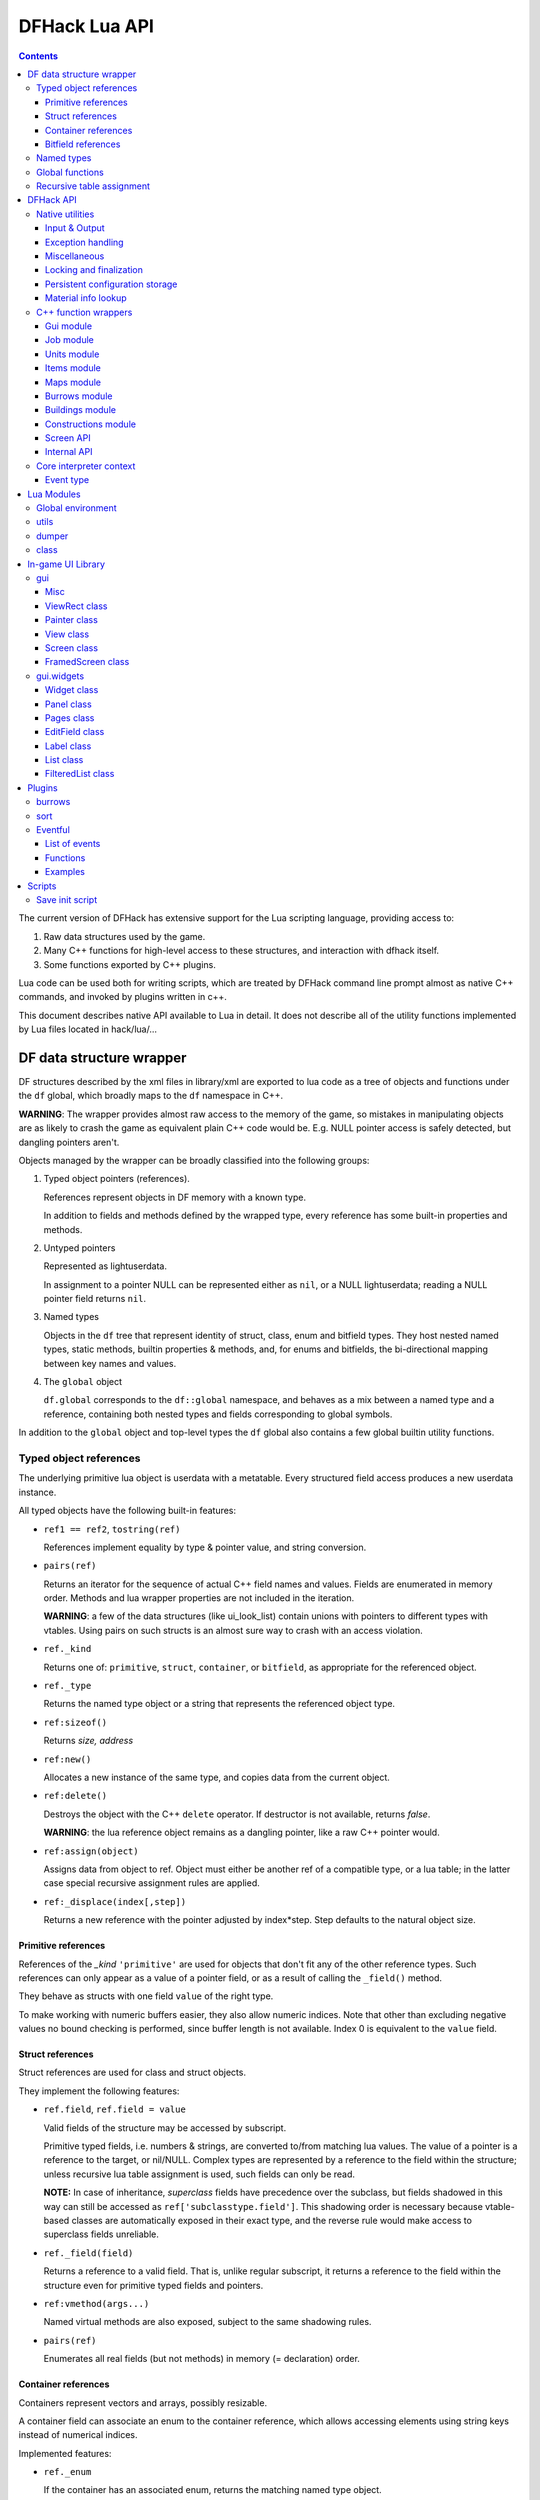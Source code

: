 ##############
DFHack Lua API
##############

.. contents::

The current version of DFHack has extensive support for
the Lua scripting language, providing access to:

1. Raw data structures used by the game.
2. Many C++ functions for high-level access to these
   structures, and interaction with dfhack itself.
3. Some functions exported by C++ plugins.

Lua code can be used both for writing scripts, which
are treated by DFHack command line prompt almost as
native C++ commands, and invoked by plugins written in c++.

This document describes native API available to Lua in detail.
It does not describe all of the utility functions
implemented by Lua files located in hack/lua/...


=========================
DF data structure wrapper
=========================

DF structures described by the xml files in library/xml are exported
to lua code as a tree of objects and functions under the ``df`` global,
which broadly maps to the ``df`` namespace in C++.

**WARNING**: The wrapper provides almost raw access to the memory
of the game, so mistakes in manipulating objects are as likely to
crash the game as equivalent plain C++ code would be. E.g. NULL
pointer access is safely detected, but dangling pointers aren't.

Objects managed by the wrapper can be broadly classified into the following groups:

1. Typed object pointers (references).

   References represent objects in DF memory with a known type.

   In addition to fields and methods defined by the wrapped type,
   every reference has some built-in properties and methods.

2. Untyped pointers

   Represented as lightuserdata.

   In assignment to a pointer NULL can be represented either as
   ``nil``, or a NULL lightuserdata; reading a NULL pointer field
   returns ``nil``.

3. Named types

   Objects in the ``df`` tree that represent identity of struct, class,
   enum and bitfield types. They host nested named types, static
   methods, builtin properties & methods, and, for enums and bitfields,
   the bi-directional mapping between key names and values.

4. The ``global`` object

   ``df.global`` corresponds to the ``df::global`` namespace, and
   behaves as a mix between a named type and a reference, containing
   both nested types and fields corresponding to global symbols.

In addition to the ``global`` object and top-level types the ``df``
global also contains a few global builtin utility functions.

Typed object references
=======================

The underlying primitive lua object is userdata with a metatable.
Every structured field access produces a new userdata instance.

All typed objects have the following built-in features:

* ``ref1 == ref2``, ``tostring(ref)``

  References implement equality by type & pointer value, and string conversion.

* ``pairs(ref)``

  Returns an iterator for the sequence of actual C++ field names
  and values. Fields are enumerated in memory order. Methods and
  lua wrapper properties are not included in the iteration.

  **WARNING**: a few of the data structures (like ui_look_list)
  contain unions with pointers to different types with vtables.
  Using pairs on such structs is an almost sure way to crash with
  an access violation.

* ``ref._kind``

  Returns one of: ``primitive``, ``struct``, ``container``,
  or ``bitfield``, as appropriate for the referenced object.

* ``ref._type``

  Returns the named type object or a string that represents
  the referenced object type.

* ``ref:sizeof()``

  Returns *size, address*

* ``ref:new()``

  Allocates a new instance of the same type, and copies data
  from the current object.

* ``ref:delete()``

  Destroys the object with the C++ ``delete`` operator.
  If destructor is not available, returns *false*.

  **WARNING**: the lua reference object remains as a dangling
  pointer, like a raw C++ pointer would.

* ``ref:assign(object)``

  Assigns data from object to ref. Object must either be another
  ref of a compatible type, or a lua table; in the latter case
  special recursive assignment rules are applied.

* ``ref:_displace(index[,step])``

  Returns a new reference with the pointer adjusted by index*step.
  Step defaults to the natural object size.

Primitive references
--------------------

References of the *_kind* ``'primitive'`` are used for objects
that don't fit any of the other reference types. Such
references can only appear as a value of a pointer field,
or as a result of calling the ``_field()`` method.

They behave as structs with one field ``value`` of the right type.

To make working with numeric buffers easier, they also allow
numeric indices. Note that other than excluding negative values
no bound checking is performed, since buffer length is not available.
Index 0 is equivalent to the ``value`` field.


Struct references
-----------------

Struct references are used for class and struct objects.

They implement the following features:

* ``ref.field``, ``ref.field = value``

  Valid fields of the structure may be accessed by subscript.

  Primitive typed fields, i.e. numbers & strings, are converted
  to/from matching lua values. The value of a pointer is a reference
  to the target, or nil/NULL. Complex types are represented by
  a reference to the field within the structure; unless recursive
  lua table assignment is used, such fields can only be read.

  **NOTE:** In case of inheritance, *superclass* fields have precedence
  over the subclass, but fields shadowed in this way can still
  be accessed as ``ref['subclasstype.field']``.
  This shadowing order is necessary because vtable-based classes
  are automatically exposed in their exact type, and the reverse
  rule would make access to superclass fields unreliable.

* ``ref._field(field)``

  Returns a reference to a valid field. That is, unlike regular
  subscript, it returns a reference to the field within the structure
  even for primitive typed fields and pointers.

* ``ref:vmethod(args...)``

  Named virtual methods are also exposed, subject to the same
  shadowing rules.

* ``pairs(ref)``

  Enumerates all real fields (but not methods) in memory
  (= declaration) order.

Container references
--------------------

Containers represent vectors and arrays, possibly resizable.

A container field can associate an enum to the container
reference, which allows accessing elements using string keys
instead of numerical indices.

Implemented features:

* ``ref._enum``

  If the container has an associated enum, returns the matching
  named type object.

* ``#ref``

  Returns the *length* of the container.

* ``ref[index]``

  Accesses the container element, using either a *0-based* numerical
  index, or, if an enum is associated, a valid enum key string.

  Accessing an invalid index is an error, but some container types
  may return a default value, or auto-resize instead for convenience.
  Currently this relaxed mode is implemented by df-flagarray aka BitArray.

* ``ref._field(index)``

  Like with structs, returns a pointer to the array element, if possible.
  Flag and bit arrays cannot return such pointer, so it fails with an error.

* ``pairs(ref)``, ``ipairs(ref)``

  If the container has no associated enum, both behave identically,
  iterating over numerical indices in order. Otherwise, ipairs still
  uses numbers, while pairs tries to substitute enum keys whenever
  possible.

* ``ref:resize(new_size)``

  Resizes the container if supported, or fails with an error.

* ``ref:insert(index,item)``

  Inserts a new item at the specified index. To add at the end,
  use ``#ref``, or just ``'#'`` as index.

* ``ref:erase(index)``

  Removes the element at the given valid index.

Bitfield references
-------------------

Bitfields behave like special fixed-size containers.
Consider them to be something in between structs and
fixed-size vectors.

The ``_enum`` property points to the bitfield type.
Numerical indices correspond to the shift value,
and if a subfield occupies multiple bits, the
``ipairs`` order would have a gap.

Since currently there is no API to allocate a bitfield
object fully in GC-managed lua heap, consider using the
lua table assignment feature outlined below in order to
pass bitfield values to dfhack API functions that need
them, e.g. ``matinfo:matches{metal=true}``.


Named types
===========

Named types are exposed in the ``df`` tree with names identical
to the C++ version, except for the ``::`` vs ``.`` difference.

All types and the global object have the following features:

* ``type._kind``

  Evaluates to one of ``struct-type``, ``class-type``, ``enum-type``,
  ``bitfield-type`` or ``global``.

* ``type._identity``

  Contains a lightuserdata pointing to the underlying
  DFHack::type_instance object.

Types excluding the global object also support:

* ``type:sizeof()``

  Returns the size of an object of the type.

* ``type:new()``

  Creates a new instance of an object of the type.

* ``type:is_instance(object)``

  Returns true if object is same or subclass type, or a reference
  to an object of same or subclass type. It is permissible to pass
  nil, NULL or non-wrapper value as object; in this case the
  method returns nil.

In addition to this, enum and bitfield types contain a
bi-directional mapping between key strings and values, and
also map ``_first_item`` and ``_last_item`` to the min and
max values.

Struct and class types with instance-vector attribute in the
xml have a ``type.find(key)`` function that wraps the find
method provided in C++.

Global functions
================

The ``df`` table itself contains the following functions and values:

* ``NULL``, ``df.NULL``

  Contains the NULL lightuserdata.

* ``df.isnull(obj)``

  Evaluates to true if obj is nil or NULL; false otherwise.

* ``df.isvalid(obj[,allow_null])``

  For supported objects returns one of ``type``, ``voidptr``, ``ref``.

  If *allow_null* is true, and obj is nil or NULL, returns ``null``.

  Otherwise returns *nil*.

* ``df.sizeof(obj)``

  For types and refs identical to ``obj:sizeof()``.
  For lightuserdata returns *nil, address*

* ``df.new(obj)``, ``df.delete(obj)``, ``df.assign(obj, obj2)``

  Equivalent to using the matching methods of obj.

* ``df._displace(obj,index[,step])``

  For refs equivalent to the method, but also works with
  lightuserdata (step is mandatory then).

* ``df.is_instance(type,obj)``

  Equivalent to the method, but also allows a reference as proxy for its type.

* ``df.new(ptype[,count])``

  Allocate a new instance, or an array of built-in types.
  The ``ptype`` argument is a string from the following list:
  ``string``, ``int8_t``, ``uint8_t``, ``int16_t``, ``uint16_t``,
  ``int32_t``, ``uint32_t``, ``int64_t``, ``uint64_t``, ``bool``,
  ``float``, ``double``. All of these except ``string`` can be
  used with the count argument to allocate an array.

* ``df.reinterpret_cast(type,ptr)``

  Converts ptr to a ref of specified type. The type may be anything
  acceptable to ``df.is_instance``. Ptr may be *nil*, a ref,
  a lightuserdata, or a number.

  Returns *nil* if NULL, or a ref.


Recursive table assignment
==========================

Recursive assignment is invoked when a lua table is assigned
to a C++ object or field, i.e. one of:

* ``ref:assign{...}``
* ``ref.field = {...}``

The general mode of operation is that all fields of the table
are assigned to the fields of the target structure, roughly
emulating the following code::

    function rec_assign(ref,table)
        for key,value in pairs(table) do
            ref[key] = value
        end
    end

Since assigning a table to a field using = invokes the same
process, it is recursive.

There are however some variations to this process depending
on the type of the field being assigned to:

1. If the table contains an ``assign`` field, it is
   applied first, using the ``ref:assign(value)`` method.
   It is never assigned as a usual field.

2. When a table is assigned to a non-NULL pointer field
   using the ``ref.field = {...}`` syntax, it is applied
   to the target of the pointer instead.

   If the pointer is NULL, the table is checked for a ``new`` field:

   a. If it is *nil* or *false*, assignment fails with an error.

   b. If it is *true*, the pointer is initialized with a newly
      allocated object of the declared target type of the pointer.

   c. Otherwise, ``table.new`` must be a named type, or an
      object of a type compatible with the pointer. The pointer
      is initialized with the result of calling ``table.new:new()``.

   After this auto-vivification process, assignment proceeds
   as if the pointer wasn't NULL.

   Obviously, the ``new`` field inside the table is always skipped
   during the actual per-field assignment processing.

3. If the target of the assignment is a container, a separate
   rule set is used:

   a. If the table contains neither ``assign`` nor ``resize``
      fields, it is interpreted as an ordinary *1-based* lua
      array. The container is resized to the #-size of the
      table, and elements are assigned in numeric order::

        ref:resize(#table);
        for i=1,#table do ref[i-1] = table[i] end

   b. Otherwise, ``resize`` must be *true*, *false*, or
      an explicit number. If it is not false, the container
      is resized. After that the usual struct-like 'pairs'
      assignment is performed.

      In case ``resize`` is *true*, the size is computed
      by scanning the table for the largest numeric key.

   This means that in order to reassign only one element of
   a container using this system, it is necessary to use::

      { resize=false, [idx]=value }

Since nil inside a table is indistinguishable from missing key,
it is necessary to use ``df.NULL`` as a null pointer value.

This system is intended as a way to define a nested object
tree using pure lua data structures, and then materialize it in
C++ memory in one go. Note that if pointer auto-vivification
is used, an error in the middle of the recursive walk would
not destroy any objects allocated in this way, so the user
should be prepared to catch the error and do the necessary
cleanup.

==========
DFHack API
==========

DFHack utility functions are placed in the ``dfhack`` global tree.

Native utilities
================

Input & Output
--------------

* ``dfhack.print(args...)``

  Output tab-separated args as standard lua print would do,
  but without a newline.

* ``print(args...)``, ``dfhack.println(args...)``

  A replacement of the standard library print function that
  works with DFHack output infrastructure.

* ``dfhack.printerr(args...)``

  Same as println; intended for errors. Uses red color and logs to stderr.log.

* ``dfhack.color([color])``

  Sets the current output color. If color is *nil* or *-1*, resets to default.
  Returns the previous color value.

* ``dfhack.is_interactive()``

  Checks if the thread can access the interactive console and returns *true* or *false*.

* ``dfhack.lineedit([prompt[,history_filename]])``

  If the thread owns the interactive console, shows a prompt
  and returns the entered string. Otherwise returns *nil, error*.

  Depending on the context, this function may actually yield the
  running coroutine and let the C++ code release the core suspend
  lock. Using an explicit ``dfhack.with_suspend`` will prevent
  this, forcing the function to block on input with lock held.

* ``dfhack.interpreter([prompt[,history_filename[,env]]])``

  Starts an interactive lua interpreter, using the specified prompt
  string, global environment and command-line history file.

  If the interactive console is not accessible, returns *nil, error*.


Exception handling
------------------

* ``dfhack.error(msg[,level[,verbose]])``

  Throws a dfhack exception object with location and stack trace.
  The verbose parameter controls whether the trace is printed by default.

* ``qerror(msg[,level])``

  Calls ``dfhack.error()`` with ``verbose`` being *false*. Intended to
  be used for user-caused errors in scripts, where stack traces are not
  desirable.

* ``dfhack.pcall(f[,args...])``

  Invokes f via xpcall, using an error function that attaches
  a stack trace to the error. The same function is used by SafeCall
  in C++, and dfhack.safecall.

* ``safecall(f[,args...])``, ``dfhack.safecall(f[,args...])``

  Just like pcall, but also prints the error using printerr before
  returning. Intended as a convenience function.

* ``dfhack.saferesume(coroutine[,args...])``

  Compares to coroutine.resume like dfhack.safecall vs pcall.

* ``dfhack.exception``

  Metatable of error objects used by dfhack. The objects have the
  following properties:

  ``err.where``
    The location prefix string, or *nil*.
  ``err.message``
    The base message string.
  ``err.stacktrace``
    The stack trace string, or *nil*.
  ``err.cause``
    A different exception object, or *nil*.
  ``err.thread``
    The coroutine that has thrown the exception.
  ``err.verbose``
    Boolean, or *nil*; specifies if where and stacktrace should be printed.
  ``tostring(err)``, or ``err:tostring([verbose])``
    Converts the exception to string.

* ``dfhack.exception.verbose``

  The default value of the ``verbose`` argument of ``err:tostring()``.


Miscellaneous
-------------

* ``dfhack.VERSION``

  DFHack version string constant.

* ``dfhack.curry(func,args...)``, or ``curry(func,args...)``

  Returns a closure that invokes the function with args combined
  both from the curry call and the closure call itself. I.e.
  ``curry(func,a,b)(c,d)`` equals ``func(a,b,c,d)``.


Locking and finalization
------------------------

* ``dfhack.with_suspend(f[,args...])``

  Calls ``f`` with arguments after grabbing the DF core suspend lock.
  Suspending is necessary for accessing a consistent state of DF memory.

  Returned values and errors are propagated through after releasing
  the lock. It is safe to nest suspends.

  Every thread is allowed only one suspend per DF frame, so it is best
  to group operations together in one big critical section. A plugin
  can choose to run all lua code inside a C++-side suspend lock.

* ``dfhack.call_with_finalizer(num_cleanup_args,always,cleanup_fn[,cleanup_args...],fn[,args...])``

  Invokes ``fn`` with ``args``, and after it returns or throws an
  error calls ``cleanup_fn`` with ``cleanup_args``. Any return values from
  ``fn`` are propagated, and errors are re-thrown.

  The ``num_cleanup_args`` integer specifies the number of ``cleanup_args``,
  and the ``always`` boolean specifies if cleanup should be called in any case,
  or only in case of an error.

* ``dfhack.with_finalize(cleanup_fn,fn[,args...])``

  Calls ``fn`` with arguments, then finalizes with ``cleanup_fn``.
  Implemented using ``call_with_finalizer(0,true,...)``.

* ``dfhack.with_onerror(cleanup_fn,fn[,args...])``

  Calls ``fn`` with arguments, then finalizes with ``cleanup_fn`` on any thrown error.
  Implemented using ``call_with_finalizer(0,false,...)``.

* ``dfhack.with_temp_object(obj,fn[,args...])``

  Calls ``fn(obj,args...)``, then finalizes with ``obj:delete()``.


Persistent configuration storage
--------------------------------

This api is intended for storing configuration options in the world itself.
It probably should be restricted to data that is world-dependent.

Entries are identified by a string ``key``, but it is also possible to manage
multiple entries with the same key; their identity is determined by ``entry_id``.
Every entry has a mutable string ``value``, and an array of 7 mutable ``ints``.

* ``dfhack.persistent.get(key)``, ``entry:get()``

  Retrieves a persistent config record with the given string key,
  or refreshes an already retrieved entry. If there are multiple
  entries with the same key, it is undefined which one is retrieved
  by the first version of the call.

  Returns entry, or *nil* if not found.

* ``dfhack.persistent.delete(key)``, ``entry:delete()``

  Removes an existing entry. Returns *true* if succeeded.

* ``dfhack.persistent.get_all(key[,match_prefix])``

  Retrieves all entries with the same key, or starting with key..'/'.
  Calling ``get_all('',true)`` will match all entries.

  If none found, returns nil; otherwise returns an array of entries.

* ``dfhack.persistent.save({key=str1, ...}[,new])``, ``entry:save([new])``

  Saves changes in an entry, or creates a new one. Passing true as
  new forces creation of a new entry even if one already exists;
  otherwise the existing one is simply updated.
  Returns *entry, did_create_new*

Since the data is hidden in data structures owned by the DF world,
and automatically stored in the save game, these save and retrieval
functions can just copy values in memory without doing any actual I/O.
However, currently every entry has a 180+-byte dead-weight overhead.

It is also possible to associate one bit per map tile with an entry,
using these two methods:

* ``entry:getTilemask(block[, create])``

  Retrieves the tile bitmask associated with this entry in the given map
  block. If ``create`` is *true*, an empty mask is created if none exists;
  otherwise the function returns *nil*, which must be assumed to be the same
  as an all-zero mask.

* ``entry:deleteTilemask(block)``

  Deletes the associated tile mask from the given map block.

Note that these masks are only saved in fortress mode, and also that deleting
the persistent entry will **NOT** delete the associated masks.


Material info lookup
--------------------

A material info record has fields:

* ``type``, ``index``, ``material``

  DF material code pair, and a reference to the material object.

* ``mode``

  One of ``'builtin'``, ``'inorganic'``, ``'plant'``, ``'creature'``.

* ``inorganic``, ``plant``, ``creature``

  If the material is of the matching type, contains a reference to the raw object.

* ``figure``

  For a specific creature material contains a ref to the historical figure.

Functions:

* ``dfhack.matinfo.decode(type,index)``

  Looks up material info for the given number pair; if not found, returs *nil*.

* ``....decode(matinfo)``, ``....decode(item)``, ``....decode(obj)``

  Uses ``matinfo.type``/``matinfo.index``, item getter vmethods,
  or ``obj.mat_type``/``obj.mat_index`` to get the code pair.

* ``dfhack.matinfo.find(token[,token...])``

  Looks up material by a token string, or a pre-split string token sequence.

* ``dfhack.matinfo.getToken(...)``, ``info:getToken()``

  Applies ``decode`` and constructs a string token.

* ``info:toString([temperature[,named]])``

  Returns the human-readable name at the given temperature.

* ``info:getCraftClass()``

  Returns the classification used for craft skills.

* ``info:matches(obj)``

  Checks if the material matches job_material_category or job_item.
  Accept dfhack_material_category auto-assign table.

C++ function wrappers
=====================

Thin wrappers around C++ functions, similar to the ones for virtual methods.
One notable difference is that these explicit wrappers allow argument count
adjustment according to the usual lua rules, so trailing false/nil arguments
can be omitted.

* ``dfhack.getOSType()``

  Returns the OS type string from ``symbols.xml``.

* ``dfhack.getDFVersion()``

  Returns the DF version string from ``symbols.xml``.

* ``dfhack.getDFPath()``

  Returns the DF directory path.

* ``dfhack.getHackPath()``

  Returns the dfhack directory path, i.e. ``".../df/hack/"``.

* ``dfhack.getSavePath()``

  Returns the path to the current save directory, or *nil* if no save loaded.

* ``dfhack.getTickCount()``

  Returns the tick count in ms, exactly as DF ui uses.

* ``dfhack.isWorldLoaded()``

  Checks if the world is loaded.

* ``dfhack.isMapLoaded()``

  Checks if the world and map are loaded.

* ``dfhack.TranslateName(name[,in_english,only_last_name])``

  Convert a language_name or only the last name part to string.

Gui module
----------

* ``dfhack.gui.getCurViewscreen([skip_dismissed])``

  Returns the topmost viewscreen. If ``skip_dismissed`` is *true*,
  ignores screens already marked to be removed.

* ``dfhack.gui.getFocusString(viewscreen)``

  Returns a string representation of the current focus position
  in the ui. The string has a "screen/foo/bar/baz..." format.

* ``dfhack.gui.getCurFocus([skip_dismissed])``

  Returns the focus string of the current viewscreen.

* ``dfhack.gui.getSelectedWorkshopJob([silent])``

  When a job is selected in *'q'* mode, returns the job, else
  prints error unless silent and returns *nil*.

* ``dfhack.gui.getSelectedJob([silent])``

  Returns the job selected in a workshop or unit/jobs screen.

* ``dfhack.gui.getSelectedUnit([silent])``

  Returns the unit selected via *'v'*, *'k'*, unit/jobs, or
  a full-screen item view of a cage or suchlike.

* ``dfhack.gui.getSelectedItem([silent])``

  Returns the item selected via *'v'* ->inventory, *'k'*, *'t'*, or
  a full-screen item view of a container. Note that in the
  last case, the highlighted *contained item* is returned, not
  the container itself.

* ``dfhack.gui.getSelectedBuilding([silent])``

  Returns the building selected via *'q'*, *'t'*, *'k'* or *'i'*.

* ``dfhack.gui.showAnnouncement(text,color[,is_bright])``

  Adds a regular announcement with given text, color, and brightness.
  The is_bright boolean actually seems to invert the brightness.

* ``dfhack.gui.showZoomAnnouncement(type,pos,text,color[,is_bright])``

  Like above, but also specifies a position you can zoom to from the announcement menu.

* ``dfhack.gui.showPopupAnnouncement(text,color[,is_bright])``

  Pops up a titan-style modal announcement window.

* ``dfhack.gui.showAutoAnnouncement(type,pos,text,color[,is_bright])``

  Uses the type to look up options from announcements.txt, and calls the
  above operations accordingly. If enabled, pauses and zooms to position.


Job module
----------

* ``dfhack.job.cloneJobStruct(job)``

  Creates a deep copy of the given job.

* ``dfhack.job.printJobDetails(job)``

  Prints info about the job.

* ``dfhack.job.printItemDetails(jobitem,idx)``

  Prints info about the job item.

* ``dfhack.job.getGeneralRef(job, type)``

  Searches for a general_ref with the given type.

* ``dfhack.job.getSpecificRef(job, type)``

  Searches for a specific_ref with the given type.

* ``dfhack.job.getHolder(job)``

  Returns the building holding the job.

* ``dfhack.job.getWorker(job)``

  Returns the unit performing the job.

* ``dfhack.job.checkBuildingsNow()``

  Instructs the game to check buildings for jobs next frame and assign workers.

* ``dfhack.job.checkDesignationsNow()``

  Instructs the game to check designations for jobs next frame and assign workers.

* ``dfhack.job.is_equal(job1,job2)``

  Compares important fields in the job and nested item structures.

* ``dfhack.job.is_item_equal(job_item1,job_item2)``

  Compares important fields in the job item structures.

* ``dfhack.job.listNewlyCreated(first_id)``

  Returns the current value of ``df.global.job_next_id``, and
  if there are any jobs with ``first_id <= id < job_next_id``,
  a lua list containing them.

* ``dfhack.job.isSuitableItem(job_item, item_type, item_subtype)``

  Does basic sanity checks to verify if the suggested item type matches
  the flags in the job item.

* ``dfhack.job.isSuitableMaterial(job_item, mat_type, mat_index)``

  Likewise, if replacing material.

Units module
------------

* ``dfhack.units.getPosition(unit)``

  Returns true *x,y,z* of the unit, or *nil* if invalid; may be not equal to unit.pos if caged.

* ``dfhack.units.getGeneralRef(unit, type)``

  Searches for a general_ref with the given type.

* ``dfhack.units.getSpecificRef(unit, type)``

  Searches for a specific_ref with the given type.

* ``dfhack.units.getContainer(unit)``

  Returns the container (cage) item or *nil*.

* ``dfhack.units.setNickname(unit,nick)``

  Sets the unit's nickname properly.

* ``dfhack.units.getVisibleName(unit)``

  Returns the language_name object visible in game, accounting for false identities.

* ``dfhack.units.getIdentity(unit)``

  Returns the false identity of the unit if it has one, or *nil*.

* ``dfhack.units.getNemesis(unit)``

  Returns the nemesis record of the unit if it has one, or *nil*.

* ``dfhack.units.isHidingCurse(unit)``

  Checks if the unit hides improved attributes from its curse.

* ``dfhack.units.getPhysicalAttrValue(unit, attr_type)``
* ``dfhack.units.getMentalAttrValue(unit, attr_type)``

  Computes the effective attribute value, including curse effect.

* ``dfhack.units.isCrazed(unit)``
* ``dfhack.units.isOpposedToLife(unit)``
* ``dfhack.units.hasExtravision(unit)``
* ``dfhack.units.isBloodsucker(unit)``

  Simple checks of caste attributes that can be modified by curses.

* ``dfhack.units.getMiscTrait(unit, type[, create])``

  Finds (or creates if requested) a misc trait object with the given id.

* ``dfhack.units.isDead(unit)``

  The unit is completely dead and passive, or a ghost.

* ``dfhack.units.isAlive(unit)``

  The unit isn't dead or undead.

* ``dfhack.units.isSane(unit)``

  The unit is capable of rational action, i.e. not dead, insane, zombie, or active werewolf.

* ``dfhack.units.isDwarf(unit)``

  The unit is of the correct race of the fortress.

* ``dfhack.units.isCitizen(unit)``

  The unit is an alive sane citizen of the fortress; wraps the
  same checks the game uses to decide game-over by extinction.

* ``dfhack.units.getAge(unit[,true_age])``

  Returns the age of the unit in years as a floating-point value.
  If ``true_age`` is true, ignores false identities.

* ``dfhack.units.getNominalSkill(unit, skill[, use_rust])``

  Retrieves the nominal skill level for the given unit. If ``use_rust``
  is *true*, subtracts the rust penalty.

* ``dfhack.units.getEffectiveSkill(unit, skill)``

  Computes the effective rating for the given skill, taking into account exhaustion, pain etc.

* ``dfhack.units.getExperience(unit, skill[, total])``

  Returns the experience value for the given skill. If ``total`` is true, adds experience implied by the current rating.

* ``dfhack.units.computeMovementSpeed(unit)``

  Computes number of frames * 100 it takes the unit to move in its current state of mind and body.

* ``dfhack.units.getNoblePositions(unit)``

  Returns a list of tables describing noble position assignments, or *nil*.
  Every table has fields ``entity``, ``assignment`` and ``position``.

* ``dfhack.units.getProfessionName(unit[,ignore_noble,plural])``

  Retrieves the profession name using custom profession, noble assignments
  or raws. The ``ignore_noble`` boolean disables the use of noble positions.

* ``dfhack.units.getCasteProfessionName(race,caste,prof_id[,plural])``

  Retrieves the profession name for the given race/caste using raws.

* ``dfhack.units.getProfessionColor(unit[,ignore_noble])``

  Retrieves the color associated with the profession, using noble assignments
  or raws. The ``ignore_noble`` boolean disables the use of noble positions.

* ``dfhack.units.getCasteProfessionColor(race,caste,prof_id)``

  Retrieves the profession color for the given race/caste using raws.


Items module
------------

* ``dfhack.items.getPosition(item)``

  Returns true *x,y,z* of the item, or *nil* if invalid; may be not equal to item.pos if in inventory.

* ``dfhack.items.getDescription(item, type[, decorate])``

  Returns the string description of the item, as produced by the getItemDescription
  method. If decorate is true, also adds markings for quality and improvements.

* ``dfhack.items.getGeneralRef(item, type)``

  Searches for a general_ref with the given type.

* ``dfhack.items.getSpecificRef(item, type)``

  Searches for a specific_ref with the given type.

* ``dfhack.items.getOwner(item)``

  Returns the owner unit or *nil*.

* ``dfhack.items.setOwner(item,unit)``

  Replaces the owner of the item. If unit is *nil*, removes ownership.
  Returns *false* in case of error.

* ``dfhack.items.getContainer(item)``

  Returns the container item or *nil*.

* ``dfhack.items.getContainedItems(item)``

  Returns a list of items contained in this one.

* ``dfhack.items.getHolderBuilding(item)``

  Returns the holder building or *nil*.

* ``dfhack.items.getHolderUnit(item)``

  Returns the holder unit or *nil*.

* ``dfhack.items.moveToGround(item,pos)``

  Move the item to the ground at position. Returns *false* if impossible.

* ``dfhack.items.moveToContainer(item,container)``

  Move the item to the container. Returns *false* if impossible.

* ``dfhack.items.moveToBuilding(item,building,use_mode)``

  Move the item to the building. Returns *false* if impossible.

* ``dfhack.items.moveToInventory(item,unit,use_mode,body_part)``

  Move the item to the unit inventory. Returns *false* if impossible.

* ``dfhack.items.remove(item[, no_uncat])``

  Removes the item, and marks it for garbage collection unless ``no_uncat`` is true.

* ``dfhack.items.makeProjectile(item)``

  Turns the item into a projectile, and returns the new object, or *nil* if impossible.

* ``dfhack.items.isCasteMaterial(item_type)``

  Returns *true* if this item type uses a creature/caste pair as its material.

* ``dfhack.items.getSubtypeCount(item_type)``

  Returns the number of raw-defined subtypes of the given item type, or *-1* if not applicable.

* ``dfhack.items.getSubtypeDef(item_type, subtype)``

  Returns the raw definition for the given item type and subtype, or *nil* if invalid.


Maps module
-----------

* ``dfhack.maps.getSize()``

  Returns map size in blocks: *x, y, z*

* ``dfhack.maps.getTileSize()``

  Returns map size in tiles: *x, y, z*

* ``dfhack.maps.getBlock(x,y,z)``

  Returns a map block object for given x,y,z in local block coordinates.

* ``dfhack.maps.isValidTilePos(coords)``, or ``isValidTilePos(x,y,z)``

  Checks if the given df::coord or x,y,z in local tile coordinates are valid.

* ``dfhack.maps.getTileBlock(coords)``, or ``getTileBlock(x,y,z)``

  Returns a map block object for given df::coord or x,y,z in local tile coordinates.

* ``dfhack.maps.ensureTileBlock(coords)``, or ``ensureTileBlock(x,y,z)``

  Like ``getTileBlock``, but if the block is not allocated, try creating it.

* ``dfhack.maps.getTileType(coords)``, or ``getTileType(x,y,z)``

  Returns the tile type at the given coordinates, or *nil* if invalid.

* ``dfhack.maps.getTileFlags(coords)``, or ``getTileFlags(x,y,z)``

  Returns designation and occupancy references for the given coordinates, or *nil, nil* if invalid.

* ``dfhack.maps.getRegionBiome(region_coord2d)``, or ``getRegionBiome(x,y)``

  Returns the biome info struct for the given global map region.

* ``dfhack.maps.enableBlockUpdates(block[,flow,temperature])``

  Enables updates for liquid flow or temperature, unless already active.

* ``dfhack.maps.spawnFlow(pos,type,mat_type,mat_index,dimension)``

  Spawns a new flow (i.e. steam/mist/dust/etc) at the given pos, and with
  the given parameters. Returns it, or *nil* if unsuccessful.

* ``dfhack.maps.getGlobalInitFeature(index)``

  Returns the global feature object with the given index.

* ``dfhack.maps.getLocalInitFeature(region_coord2d,index)``

  Returns the local feature object with the given region coords and index.

* ``dfhack.maps.getTileBiomeRgn(coords)``, or ``getTileBiomeRgn(x,y,z)``

  Returns *x, y* for use with ``getRegionBiome``.

* ``dfhack.maps.canWalkBetween(pos1, pos2)``

  Checks if a dwarf may be able to walk between the two tiles,
  using a pathfinding cache maintained by the game. Note that
  this cache is only updated when the game is unpaused, and thus
  can get out of date if doors are forbidden or unforbidden, or
  tools like liquids or tiletypes are used. It also cannot possibly
  take into account anything that depends on the actual units, like
  burrows, or the presence of invaders.

* ``dfhack.maps.hasTileAssignment(tilemask)``

  Checks if the tile_bitmask object is not *nil* and contains any set bits; returns *true* or *false*.

* ``dfhack.maps.getTileAssignment(tilemask,x,y)``

  Checks if the tile_bitmask object is not *nil* and has the relevant bit set; returns *true* or *false*.

* ``dfhack.maps.setTileAssignment(tilemask,x,y,enable)``

  Sets the relevant bit in the tile_bitmask object to the *enable* argument.

* ``dfhack.maps.resetTileAssignment(tilemask[,enable])``

  Sets all bits in the mask to the *enable* argument.


Burrows module
--------------

* ``dfhack.burrows.findByName(name)``

  Returns the burrow pointer or *nil*.

* ``dfhack.burrows.clearUnits(burrow)``

  Removes all units from the burrow.

* ``dfhack.burrows.isAssignedUnit(burrow,unit)``

  Checks if the unit is in the burrow.

* ``dfhack.burrows.setAssignedUnit(burrow,unit,enable)``

  Adds or removes the unit from the burrow.

* ``dfhack.burrows.clearTiles(burrow)``

  Removes all tiles from the burrow.

* ``dfhack.burrows.listBlocks(burrow)``

  Returns a table of map block pointers.

* ``dfhack.burrows.isAssignedTile(burrow,tile_coord)``

  Checks if the tile is in burrow.

* ``dfhack.burrows.setAssignedTile(burrow,tile_coord,enable)``

  Adds or removes the tile from the burrow. Returns *false* if invalid coords.

* ``dfhack.burrows.isAssignedBlockTile(burrow,block,x,y)``

  Checks if the tile within the block is in burrow.

* ``dfhack.burrows.setAssignedBlockTile(burrow,block,x,y,enable)``

  Adds or removes the tile from the burrow. Returns *false* if invalid coords.


Buildings module
----------------

* ``dfhack.buildings.getGeneralRef(building, type)``

  Searches for a general_ref with the given type.

* ``dfhack.buildings.getSpecificRef(building, type)``

  Searches for a specific_ref with the given type.

* ``dfhack.buildings.setOwner(item,unit)``

  Replaces the owner of the building. If unit is *nil*, removes ownership.
  Returns *false* in case of error.

* ``dfhack.buildings.getSize(building)``

  Returns *width, height, centerx, centery*.

* ``dfhack.buildings.findAtTile(pos)``, or ``findAtTile(x,y,z)``

  Scans the buildings for the one located at the given tile.
  Does not work on civzones. Warning: linear scan if the map
  tile indicates there are buildings at it.

* ``dfhack.buildings.findCivzonesAt(pos)``, or ``findCivzonesAt(x,y,z)``

  Scans civzones, and returns a lua sequence of those that touch
  the given tile, or *nil* if none.

* ``dfhack.buildings.getCorrectSize(width, height, type, subtype, custom, direction)``

  Computes correct dimensions for the specified building type and orientation,
  using width and height for flexible dimensions.
  Returns *is_flexible, width, height, center_x, center_y*.

* ``dfhack.buildings.checkFreeTiles(pos,size[,extents,change_extents,allow_occupied])``

  Checks if the rectangle defined by ``pos`` and ``size``, and possibly extents,
  can be used for placing a building. If ``change_extents`` is true, bad tiles
  are removed from extents. If ``allow_occupied``, the occupancy test is skipped.

* ``dfhack.buildings.countExtentTiles(extents,defval)``

  Returns the number of tiles included by extents, or defval.

* ``dfhack.buildings.containsTile(building, x, y[, room])``

  Checks if the building contains the specified tile, either directly, or as room.

* ``dfhack.buildings.hasSupport(pos,size)``

  Checks if a bridge constructed at specified position would have
  support from terrain, and thus won't collapse if retracted.

Low-level building creation functions;

* ``dfhack.buildings.allocInstance(pos, type, subtype, custom)``

  Creates a new building instance of given type, subtype and custom type,
  at specified position. Returns the object, or *nil* in case of an error.

* ``dfhack.buildings.setSize(building, width, height, direction)``

  Configures an object returned by ``allocInstance``, using specified
  parameters wherever appropriate. If the building has fixed size along
  any dimension, the corresponding input parameter will be ignored.
  Returns *false* if the building cannot be placed, or *true, width,
  height, rect_area, true_area*. Returned width and height are the
  final values used by the building; true_area is less than rect_area
  if any tiles were removed from designation.

* ``dfhack.buildings.constructAbstract(building)``

  Links a fully configured object created by ``allocInstance`` into the
  world. The object must be an abstract building, i.e. a stockpile or civzone.
  Returns *true*, or *false* if impossible.

* ``dfhack.buildings.constructWithItems(building, items)``

  Links a fully configured object created by ``allocInstance`` into the
  world for construction, using a list of specific items as material.
  Returns *true*, or *false* if impossible.

* ``dfhack.buildings.constructWithFilters(building, job_items)``

  Links a fully configured object created by ``allocInstance`` into the
  world for construction, using a list of job_item filters as inputs.
  Returns *true*, or *false* if impossible. Filter objects are claimed
  and possibly destroyed in any case.
  Use a negative ``quantity`` field value to auto-compute the amount
  from the size of the building.

* ``dfhack.buildings.deconstruct(building)``

  Destroys the building, or queues a deconstruction job.
  Returns *true* if the building was destroyed and deallocated immediately.

More high-level functions are implemented in lua and can be loaded by
``require('dfhack.buildings')``. See ``hack/lua/dfhack/buildings.lua``.

Among them are:

* ``dfhack.buildings.getFiltersByType(argtable,type,subtype,custom)``

  Returns a sequence of lua structures, describing input item filters
  suitable for the specified building type, or *nil* if unknown or invalid.
  The returned sequence is suitable for use as the ``job_items`` argument
  of ``constructWithFilters``.
  Uses tables defined in ``buildings.lua``.

  Argtable members ``material`` (the default name), ``bucket``, ``barrel``,
  ``chain``, ``mechanism``, ``screw``, ``pipe``, ``anvil``, ``weapon`` are used to
  augment the basic attributes with more detailed information if the
  building has input items with the matching name (see the tables for naming details).
  Note that it is impossible to *override* any properties this way, only supply those that
  are not mentioned otherwise; one exception is that flags2.non_economic
  is automatically cleared if an explicit material is specified.

* ``dfhack.buildings.constructBuilding{...}``

  Creates a building in one call, using options contained
  in the argument table. Returns the building, or *nil, error*.

  **NOTE:** Despite the name, unless the building is abstract,
  the function creates it in an 'unconstructed' stage, with
  a queued in-game job that will actually construct it. I.e.
  the function replicates programmatically what can be done
  through the construct building menu in the game ui, except
  that it does less environment constraint checking.

  The following options can be used:

  - ``pos = coordinates``, or ``x = ..., y = ..., z = ...``

    Mandatory. Specifies the left upper corner of the building.

  - ``type = df.building_type.FOO, subtype = ..., custom = ...``

    Mandatory. Specifies the type of the building. Obviously, subtype
    and custom are only expected if the type requires them.

  - ``fields = { ... }``

    Initializes fields of the building object after creation with ``df.assign``.

  - ``width = ..., height = ..., direction = ...``

    Sets size and orientation of the building. If it is
    fixed-size, specified dimensions are ignored.

  - ``full_rectangle = true``

    For buildings like stockpiles or farm plots that can normally
    accomodate individual tile exclusion, forces an error if any
    tiles within the specified width*height are obstructed.

  - ``items = { item, item ... }``, or ``filters = { {...}, {...}... }``

    Specifies explicit items or item filters to use in construction.
    It is the job of the user to ensure they are correct for the building type.

  - ``abstract = true``

    Specifies that the building is abstract and does not require construction.
    Required for stockpiles and civzones; an error otherwise.

  - ``material = {...}, mechanism = {...}, ...``

    If none of ``items``, ``filter``, or ``abstract`` is used,
    the function uses ``getFiltersByType`` to compute the input
    item filters, and passes the argument table through. If no filters
    can be determined this way, ``constructBuilding`` throws an error.


Constructions module
--------------------

* ``dfhack.constructions.designateNew(pos,type,item_type,mat_index)``

  Designates a new construction at given position. If there already is
  a planned but not completed construction there, changes its type.
  Returns *true*, or *false* if obstructed.
  Note that designated constructions are technically buildings.

* ``dfhack.constructions.designateRemove(pos)``, or ``designateRemove(x,y,z)``

  If there is a construction or a planned construction at the specified
  coordinates, designates it for removal, or instantly cancels the planned one.
  Returns *true, was_only_planned* if removed; or *false* if none found.


Screen API
----------

The screen module implements support for drawing to the tiled screen of the game.
Note that drawing only has any effect when done from callbacks, so it can only
be feasibly used in the core context.

Basic painting functions:

* ``dfhack.screen.getWindowSize()``

  Returns *width, height* of the screen.

* ``dfhack.screen.getMousePos()``

  Returns *x,y* of the tile the mouse is over.

* ``dfhack.screen.inGraphicsMode()``

  Checks if [GRAPHICS:YES] was specified in init.

* ``dfhack.screen.paintTile(pen,x,y[,char,tile])``

  Paints a tile using given parameters. See below for a description of pen.

  Returns *false* if coordinates out of bounds, or other error.

* ``dfhack.screen.readTile(x,y)``

  Retrieves the contents of the specified tile from the screen buffers.
  Returns a pen object, or *nil* if invalid or TrueType.

* ``dfhack.screen.paintString(pen,x,y,text)``

  Paints the string starting at *x,y*. Uses the string characters
  in sequence to override the ``ch`` field of pen.

  Returns *true* if painting at least one character succeeded.

* ``dfhack.screen.fillRect(pen,x1,y1,x2,y2)``

  Fills the rectangle specified by the coordinates with the given pen.
  Returns *true* if painting at least one character succeeded.

* ``dfhack.screen.findGraphicsTile(pagename,x,y)``

  Finds a tile from a graphics set (i.e. the raws used for creatures),
  if in graphics mode and loaded.

  Returns: *tile, tile_grayscale*, or *nil* if not found.
  The values can then be used for the *tile* field of *pen* structures.

* ``dfhack.screen.clear()``

  Fills the screen with blank background.

* ``dfhack.screen.invalidate()``

  Requests repaint of the screen by setting a flag. Unlike other
  functions in this section, this may be used at any time.

* ``dfhack.screen.getKeyDisplay(key)``

  Returns the string that should be used to represent the given
  logical keybinding on the screen in texts like "press Key to ...".

The "pen" argument used by functions above may be represented by
a table with the following possible fields:

  ``ch``
    Provides the ordinary tile character, as either a 1-character string or a number.
    Can be overridden with the ``char`` function parameter.
  ``fg``
    Foreground color for the ordinary tile. Defaults to COLOR_GREY (7).
  ``bg``
    Background color for the ordinary tile. Defaults to COLOR_BLACK (0).
  ``bold``
    Bright/bold text flag. If *nil*, computed based on (fg & 8); fg is masked to 3 bits.
    Otherwise should be *true/false*.
  ``tile``
    Graphical tile id. Ignored unless [GRAPHICS:YES] was in init.txt.
  ``tile_color = true``
    Specifies that the tile should be shaded with *fg/bg*.
  ``tile_fg, tile_bg``
    If specified, overrides *tile_color* and supplies shading colors directly.

Alternatively, it may be a pre-parsed native object with the following API:

* ``dfhack.pen.make(base[,pen_or_fg,bg,bold])``

  Creates a new pre-parsed pen by combining its arguments according to the
  following rules:

  1. The ``base`` argument may be a pen object, a pen table as specified above,
     or a single color value. In the single value case, it is split into
     ``fg`` and ``bold`` properties, and others are initialized to 0.
     This argument will be converted to a pre-parsed object and returned
     if there are no other arguments.

  2. If the ``pen_or_fg`` argument is specified as a table or object, it
     completely replaces the base, and is returned instead of it.

  3. Otherwise, the non-nil subset of the optional arguments is used
     to update the ``fg``, ``bg`` and ``bold`` properties of the base.
     If the ``bold`` flag is *nil*, but *pen_or_fg* is a number, ``bold``
     is deduced from it like in the simple base case.

  This function always returns a new pre-parsed pen, or *nil*.

* ``dfhack.pen.parse(base[,pen_or_fg,bg,bold])``

  Exactly like the above function, but returns ``base`` or ``pen_or_fg``
  directly if they are already a pre-parsed native object.

* ``pen.property``, ``pen.property = value``, ``pairs(pen)``

  Pre-parsed pens support reading and setting their properties,
  but don't behave exactly like a simple table would; for instance,
  assigning to ``pen.tile_color`` also resets ``pen.tile_fg`` and
  ``pen.tile_bg`` to *nil*.

In order to actually be able to paint to the screen, it is necessary
to create and register a viewscreen (basically a modal dialog) with
the game.

**NOTE**: As a matter of policy, in order to avoid user confusion, all
interface screens added by dfhack should bear the "DFHack" signature.

Screens are managed with the following functions:

* ``dfhack.screen.show(screen[,below])``

  Displays the given screen, possibly placing it below a different one.
  The screen must not be already shown. Returns *true* if success.

* ``dfhack.screen.dismiss(screen[,to_first])``

  Marks the screen to be removed when the game enters its event loop.
  If ``to_first`` is *true*, all screens up to the first one will be deleted.

* ``dfhack.screen.isDismissed(screen)``

  Checks if the screen is already marked for removal.

Apart from a native viewscreen object, these functions accept a table
as a screen. In this case, ``show`` creates a new native viewscreen
that delegates all processing to methods stored in that table.

**NOTE**: Lua-implemented screens are only supported in the core context.

Supported callbacks and fields are:

* ``screen._native``

  Initialized by ``show`` with a reference to the backing viewscreen
  object, and removed again when the object is deleted.

* ``function screen:onShow()``

  Called by ``dfhack.screen.show`` if successful.

* ``function screen:onDismiss()``

  Called by ``dfhack.screen.dismiss`` if successful.

* ``function screen:onDestroy()``

  Called from the destructor when the viewscreen is deleted.

* ``function screen:onResize(w, h)``

  Called before ``onRender`` or ``onIdle`` when the window size has changed.

* ``function screen:onRender()``

  Called when the viewscreen should paint itself. This is the only context
  where the above painting functions work correctly.

  If omitted, the screen is cleared; otherwise it should do that itself.
  In order to make a see-through dialog, call ``self._native.parent:render()``.

* ``function screen:onIdle()``

  Called every frame when the screen is on top of the stack.

* ``function screen:onHelp()``

  Called when the help keybinding is activated (usually '?').

* ``function screen:onInput(keys)``

  Called when keyboard or mouse events are available.
  If any keys are pressed, the keys argument is a table mapping them to *true*.
  Note that this refers to logical keybingings computed from real keys via
  options; if multiple interpretations exist, the table will contain multiple keys.

  The table also may contain special keys:

  ``_STRING``
    Maps to an integer in range 0-255. Duplicates a separate "STRING_A???" code for convenience.

  ``_MOUSE_L, _MOUSE_R``
    If the left or right mouse button is being pressed.

  ``_MOUSE_L_DOWN, _MOUSE_R_DOWN``
    If the left or right mouse button was just pressed.

  If this method is omitted, the screen is dismissed on receival of the ``LEAVESCREEN`` key.

* ``function screen:onGetSelectedUnit()``
* ``function screen:onGetSelectedItem()``
* ``function screen:onGetSelectedJob()``
* ``function screen:onGetSelectedBuilding()``

  Implement these to provide a return value for the matching
  ``dfhack.gui.getSelected...`` function.


Internal API
------------

These functions are intended for the use by dfhack developers,
and are only documented here for completeness:

* ``dfhack.internal.scripts``

  The table used by ``dfhack.run_script()`` to give every script its own
  global environment, persistent between calls to the script.

* ``dfhack.internal.getAddress(name)``

  Returns the global address ``name``, or *nil*.

* ``dfhack.internal.setAddress(name, value)``

  Sets the global address ``name``. Returns the value of ``getAddress`` before the change.

* ``dfhack.internal.getVTable(name)``

  Returns the pre-extracted vtable address ``name``, or *nil*.

* ``dfhack.internal.getImageBase()``

  Returns the mmap base of the executable.

* ``dfhack.internal.getRebaseDelta()``

  Returns the ASLR rebase offset of the DF executable.

* ``dfhack.internal.adjustOffset(offset[,to_file])``

  Returns the re-aligned offset, or *nil* if invalid.
  If ``to_file`` is true, the offset is adjusted from memory to file.
  This function returns the original value everywhere except windows.

* ``dfhack.internal.getMemRanges()``

  Returns a sequence of tables describing virtual memory ranges of the process.

* ``dfhack.internal.patchMemory(dest,src,count)``

  Like memmove below, but works even if dest is read-only memory, e.g. code.
  If destination overlaps a completely invalid memory region, or another error
  occurs, returns false.

* ``dfhack.internal.patchBytes(write_table[, verify_table])``

  The first argument must be a lua table, which is interpreted as a mapping from
  memory addresses to byte values that should be stored there. The second argument
  may be a similar table of values that need to be checked before writing anything.

  The function takes care to either apply all of ``write_table``, or none of it.
  An empty ``write_table`` with a nonempty ``verify_table`` can be used to reasonably
  safely check if the memory contains certain values.

  Returns *true* if successful, or *nil, error_msg, address* if not.

* ``dfhack.internal.memmove(dest,src,count)``

  Wraps the standard memmove function. Accepts both numbers and refs as pointers.

* ``dfhack.internal.memcmp(ptr1,ptr2,count)``

  Wraps the standard memcmp function.

* ``dfhack.internal.memscan(haystack,count,step,needle,nsize)``

  Searches for ``needle`` of ``nsize`` bytes in ``haystack``,
  using ``count`` steps of ``step`` bytes.
  Returns: *step_idx, sum_idx, found_ptr*, or *nil* if not found.

* ``dfhack.internal.diffscan(old_data, new_data, start_idx, end_idx, eltsize[, oldval, newval, delta])``

  Searches for differences between buffers at ptr1 and ptr2, as integers of size eltsize.
  The oldval, newval or delta arguments may be used to specify additional constraints.
  Returns: *found_index*, or *nil* if end reached.


Core interpreter context
========================

While plugins can create any number of interpreter instances,
there is one special context managed by dfhack core. It is the
only context that can receive events from DF and plugins.

Core context specific functions:

* ``dfhack.is_core_context``

  Boolean value; *true* in the core context.

* ``dfhack.timeout(time,mode,callback)``

  Arranges for the callback to be called once the specified
  period of time passes. The ``mode`` argument specifies the
  unit of time used, and may be one of ``'frames'`` (raw FPS),
  ``'ticks'`` (unpaused FPS), ``'days'``, ``'months'``,
  ``'years'`` (in-game time). All timers other than
  ``'frames'`` are cancelled when the world is unloaded,
  and cannot be queued until it is loaded again.
  Returns the timer id, or *nil* if unsuccessful due to
  world being unloaded.

* ``dfhack.timeout_active(id[,new_callback])``

  Returns the active callback with the given id, or *nil*
  if inactive or nil id. If called with 2 arguments, replaces
  the current callback with the given value, if still active.
  Using ``timeout_active(id,nil)`` cancels the timer.

* ``dfhack.onStateChange.foo = function(code)``

  Event. Receives the same codes as plugin_onstatechange in C++.


Event type
----------

An event is a native object transparently wrapping a lua table,
and implementing a __call metamethod. When it is invoked, it loops
through the table with next and calls all contained values.
This is intended as an extensible way to add listeners.

This type itself is available in any context, but only the
core context has the actual events defined by C++ code.

Features:

* ``dfhack.event.new()``

  Creates a new instance of an event.

* ``event[key] = function``

  Sets the function as one of the listeners. Assign *nil* to remove it.

  **NOTE**: The ``df.NULL`` key is reserved for the use by
  the C++ owner of the event; it is an error to try setting it.

* ``#event``

  Returns the number of non-nil listeners.

* ``pairs(event)``

  Iterates over all listeners in the table.

* ``event(args...)``

  Invokes all listeners contained in the event in an arbitrary
  order using ``dfhack.safecall``.


===========
Lua Modules
===========

DFHack sets up the lua interpreter so that the built-in ``require``
function can be used to load shared lua code from hack/lua/.
The ``dfhack`` namespace reference itself may be obtained via
``require('dfhack')``, although it is initially created as a
global by C++ bootstrap code.

The following module management functions are provided:

* ``mkmodule(name)``

  Creates an environment table for the module. Intended to be used as::

    local _ENV = mkmodule('foo')
    ...
    return _ENV

  If called the second time, returns the same table; thus providing reload support.

* ``reload(name)``

  Reloads a previously ``require``-d module *"name"* from the file.
  Intended as a help for module development.

* ``dfhack.BASE_G``

  This variable contains the root global environment table, which is
  used as a base for all module and script environments. Its contents
  should be kept limited to the standard Lua library and API described
  in this document.

Global environment
==================

A number of variables and functions are provided in the base global
environment by the mandatory init file dfhack.lua:

* Color constants

  These are applicable both for ``dfhack.color()`` and color fields
  in DF functions or structures:

  COLOR_RESET, COLOR_BLACK, COLOR_BLUE, COLOR_GREEN, COLOR_CYAN,
  COLOR_RED, COLOR_MAGENTA, COLOR_BROWN, COLOR_GREY, COLOR_DARKGREY,
  COLOR_LIGHTBLUE, COLOR_LIGHTGREEN, COLOR_LIGHTCYAN, COLOR_LIGHTRED,
  COLOR_LIGHTMAGENTA, COLOR_YELLOW, COLOR_WHITE

* ``dfhack.onStateChange`` event codes

  Available only in the core context, as is the event itself:

  SC_WORLD_LOADED, SC_WORLD_UNLOADED, SC_MAP_LOADED,
  SC_MAP_UNLOADED, SC_VIEWSCREEN_CHANGED, SC_CORE_INITIALIZED

* Functions already described above

  safecall, qerror, mkmodule, reload

* Miscellaneous constants

  :NEWLINE, COMMA, PERIOD: evaluate to the relevant character strings.
  :DEFAULT_NIL: is an unspecified unique token used by the class module below.

* ``printall(obj)``

  If the argument is a lua table or DF object reference, prints all fields.

* ``copyall(obj)``

  Returns a shallow copy of the table or reference as a lua table.

* ``pos2xyz(obj)``

  The object must have fields x, y and z. Returns them as 3 values.
  If obj is *nil*, or x is -30000 (the usual marker for undefined
  coordinates), returns *nil*.

* ``xyz2pos(x,y,z)``

  Returns a table with x, y and z as fields.

* ``same_xyz(a,b)``

  Checks if ``a`` and ``b`` have the same x, y and z fields.

* ``get_path_xyz(path,i)``

  Returns ``path.x[i], path.y[i], path.z[i]``.

* ``pos2xy(obj)``, ``xy2pos(x,y)``, ``same_xy(a,b)``, ``get_path_xy(a,b)``

  Same as above, but for 2D coordinates.

* ``safe_index(obj,index...)``

  Walks a sequence of dereferences, which may be represented by numbers or strings.
  Returns *nil* if any of obj or indices is *nil*, or a numeric index is out of array bounds.

utils
=====

* ``utils.compare(a,b)``

  Comparator function; returns *-1* if a<b, *1* if a>b, *0* otherwise.

* ``utils.compare_name(a,b)``

  Comparator for names; compares empty string last.

* ``utils.is_container(obj)``

  Checks if obj is a container ref.

* ``utils.make_index_sequence(start,end)``

  Returns a lua sequence of numbers in start..end.

* ``utils.make_sort_order(data, ordering)``

  Computes a sorted permutation of objects in data, as a table of integer
  indices into the data sequence. Uses ``data.n`` as input length
  if present.

  The ordering argument is a sequence of ordering specs, represented
  as lua tables with following possible fields:

  ord.key = *function(value)*
    Computes comparison key from input data value. Not called on nil.
    If omitted, the comparison key is the value itself.
  ord.key_table = *function(data)*
    Computes a key table from the data table in one go.
  ord.compare = *function(a,b)*
    Comparison function. Defaults to ``utils.compare`` above.
    Called on non-nil keys; nil sorts last.
  ord.nil_first = *true/false*
    If true, nil keys are sorted first instead of last.
  ord.reverse = *true/false*
    If true, sort non-nil keys in descending order.

  For every comparison during sorting the specs are applied in
  order until an unambiguous decision is reached. Sorting is stable.

  Example of sorting a sequence by field foo::

    local spec = { key = function(v) return v.foo end }
    local order = utils.make_sort_order(data, { spec })
    local output = {}
    for i = 1,#order do output[i] = data[order[i]] end

  Separating the actual reordering of the sequence in this
  way enables applying the same permutation to multiple arrays.
  This function is used by the sort plugin.

* ``utils.assign(tgt, src)``

  Does a recursive assignment of src into tgt.
  Uses ``df.assign`` if tgt is a native object ref; otherwise
  recurses into lua tables.

* ``utils.clone(obj, deep)``

  Performs a shallow, or semi-deep copy of the object as a lua table tree.
  The deep mode recurses into lua tables and subobjects, except pointers
  to other heap objects.
  Null pointers are represented as df.NULL. Zero-based native containers
  are converted to 1-based lua sequences.

* ``utils.clone_with_default(obj, default, force)``

  Copies the object, using the ``default`` lua table tree
  as a guide to which values should be skipped as uninteresting.
  The ``force`` argument makes it always return a non-*nil* value.

* ``utils.parse_bitfield_int(value, type_ref)``

  Given an int ``value``, and a bitfield type in the ``df`` tree,
  it returns a lua table mapping the enabled bit keys to *true*,
  unless value is 0, in which case it returns *nil*.

* ``utils.list_bitfield_flags(bitfield[, list])``

  Adds all enabled bitfield keys to ``list`` or a newly-allocated
  empty sequence, and returns it. The ``bitfield`` argument may
  be *nil*.

* ``utils.sort_vector(vector,field,cmpfun)``

  Sorts a native vector or lua sequence using the comparator function.
  If ``field`` is not *nil*, applies the comparator to the field instead
  of the whole object.

* ``utils.linear_index(vector,key[,field])``

  Searches for ``key`` in the vector, and returns *index, found_value*,
  or *nil* if none found.

* ``utils.binsearch(vector,key,field,cmpfun,min,max)``

  Does a binary search in a native vector or lua sequence for
  ``key``, using ``cmpfun`` and ``field`` like sort_vector.
  If ``min`` and ``max`` are specified, they are used as the
  search subrange bounds.

  If found, returns *item, true, idx*. Otherwise returns
  *nil, false, insert_idx*, where *insert_idx* is the correct
  insertion point.

* ``utils.insert_sorted(vector,item,field,cmpfun)``

  Does a binary search, and inserts item if not found.
  Returns *did_insert, vector[idx], idx*.

* ``utils.insert_or_update(vector,item,field,cmpfun)``

  Like ``insert_sorted``, but also assigns the item into
  the vector cell if insertion didn't happen.

  As an example, you can use this to set skill values::

    utils.insert_or_update(soul.skills, {new=true, id=..., rating=...}, 'id')

  (For an explanation of ``new=true``, see table assignment in the wrapper section)

* ``utils.erase_sorted_key(vector,key,field,cmpfun)``

  Removes the item with the given key from the list. Returns: *did_erase, vector[idx], idx*.

* ``utils.erase_sorted(vector,item,field,cmpfun)``

  Exactly like ``erase_sorted_key``, but if field is specified, takes the key from ``item[field]``.

* ``utils.call_with_string(obj,methodname,...)``

  Allocates a temporary string object, calls ``obj:method(tmp,...)``, and
  returns the value written into the temporary after deleting it.

* ``utils.getBuildingName(building)``

  Returns the string description of the given building.

* ``utils.getBuildingCenter(building)``

  Returns an x/y/z table pointing at the building center.

* ``utils.split_string(string, delimiter)``

  Splits the string by the given delimiter, and returns a sequence of results.

* ``utils.prompt_yes_no(prompt, default)``

  Presents a yes/no prompt to the user. If ``default`` is not *nil*,
  allows just pressing Enter to submit the default choice.
  If the user enters ``'abort'``, throws an error.

* ``utils.prompt_input(prompt, checkfun, quit_str)``

  Presents a prompt to input data, until a valid string is entered.
  Once ``checkfun(input)`` returns *true, ...*, passes the values
  through. If the user enters the quit_str (defaults to ``'~~~'``),
  throws an error.

* ``utils.check_number(text)``

  A ``prompt_input`` ``checkfun`` that verifies a number input.

dumper
======

A third-party lua table dumper module from
http://lua-users.org/wiki/DataDumper. Defines one
function:

* ``dumper.DataDumper(value, varname, fastmode, ident, indent_step)``

  Returns ``value`` converted to a string. The ``indent_step``
  argument specifies the indentation step size in spaces. For
  the other arguments see the original documentation link above.

class
=====

Implements a trivial single-inheritance class system.

* ``Foo = defclass(Foo[, ParentClass])``

  Defines or updates class Foo. The ``Foo = defclass(Foo)`` syntax
  is needed so that when the module or script is reloaded, the
  class identity will be preserved through the preservation of
  global variable values.

  The ``defclass`` function is defined as a stub in the global
  namespace, and using it will auto-load the class module.

* ``Class.super``

  This class field is set by defclass to the parent class, and
  allows a readable ``Class.super.method(self, ...)`` syntax for
  calling superclass methods.

* ``Class.ATTRS { foo = xxx, bar = yyy }``

  Declares certain instance fields to be attributes, i.e. auto-initialized
  from fields in the table used as the constructor argument. If omitted,
  they are initialized with the default values specified in this declaration.

  If the default value should be *nil*, use ``ATTRS { foo = DEFAULT_NIL }``.

  Declaring an attribute is mostly the same as defining your ``init`` method like this::

    function Class.init(args)
        self.attr1 = args.attr1 or default1
        self.attr2 = args.attr2 or default2
        ...
    end

  The main difference is that attributes are processed as a separate
  initialization step, before any ``init`` methods are called. They
  also make the directy relation between instance fields and constructor
  arguments more explicit.

* ``new_obj = Class{ foo = arg, bar = arg, ... }``

  Calling the class as a function creates and initializes a new instance.
  Initialization happens in this order:

  1. An empty instance table is created, and its metatable set.
  2. The ``preinit`` methods are called via ``invoke_before`` (see below)
     with the table used as argument to the class. These methods are intended
     for validating and tweaking that argument table.
  3. Declared ATTRS are initialized from the argument table or their default values.
  4. The ``init`` methods are called via ``invoke_after`` with the argument table.
     This is the main constructor method.
  5. The ``postinit`` methods are called via ``invoke_after`` with the argument table.
     Place code that should be called after the object is fully constructed here.

Predefined instance methods:

* ``instance:assign{ foo = xxx }``

  Assigns all values in the input table to the matching instance fields.

* ``instance:callback(method_name, [args...])``

  Returns a closure that invokes the specified method of the class,
  properly passing in self, and optionally a number of initial arguments too.
  The arguments given to the closure are appended to these.

* ``instance:cb_getfield(field_name)``

  Returns a closure that returns the specified field of the object when called.

* ``instance:cb_setfield(field_name)``

  Returns a closure that sets the specified field to its argument when called.

* ``instance:invoke_before(method_name, args...)``

  Navigates the inheritance chain of the instance starting from the most specific
  class, and invokes the specified method with the arguments if it is defined in
  that specific class. Equivalent to the following definition in every class::

    function Class:invoke_before(method, ...)
      if rawget(Class, method) then
        rawget(Class, method)(self, ...)
      end
      Class.super.invoke_before(method, ...)
    end

* ``instance:invoke_after(method_name, args...)``

  Like invoke_before, only the method is called after the recursive call to super,
  i.e. invocations happen in the parent to child order.

  These two methods are inspired by the Common Lisp before and after methods, and
  are intended for implementing similar protocols for certain things. The class
  library itself uses them for constructors.

To avoid confusion, these methods cannot be redefined.

==================
In-game UI Library
==================

A number of lua modules with names starting with ``gui`` are dedicated
to wrapping the natives of the ``dfhack.screen`` module in a way that
is easy to use. This allows relatively easily and naturally creating
dialogs that integrate in the main game UI window.

These modules make extensive use of the ``class`` module, and define
things ranging from the basic ``Painter``, ``View`` and ``Screen``
classes, to fully functional predefined dialogs.

gui
===

This module defines the most important classes and functions for
implementing interfaces. This documents those of them that are
considered stable.


Misc
----

* ``USE_GRAPHICS``

  Contains the value of ``dfhack.screen.inGraphicsMode()``, which cannot be
  changed without restarting the game and thus is constant during the session.

* ``CLEAR_PEN``

  The black pen used to clear the screen.

* ``simulateInput(screen, keys...)``

  This function wraps an undocumented native function that passes a set of
  keycodes to a screen, and is the official way to do that.

  Every argument after the initial screen may be *nil*, a numeric keycode,
  a string keycode, a sequence of numeric or string keycodes, or a mapping
  of keycodes to *true* or *false*. For instance, it is possible to use the
  table passed as argument to ``onInput``.

* ``mkdims_xy(x1,y1,x2,y2)``

  Returns a table containing the arguments as fields, and also ``width`` and
  ``height`` that contains the rectangle dimensions.

* ``mkdims_wh(x1,y1,width,height)``

  Returns the same kind of table as ``mkdims_xy``, only this time it computes
  ``x2`` and ``y2``.

* ``is_in_rect(rect,x,y)``

  Checks if the given point is within a rectangle, represented by a table produced
  by one of the ``mkdims`` functions.

* ``blink_visible(delay)``

  Returns *true* or *false*, with the value switching to the opposite every ``delay``
  msec. This is intended for rendering blinking interface objects.

* ``getKeyDisplay(keycode)``

  Wraps ``dfhack.screen.getKeyDisplay`` in order to allow using strings for the keycode argument.


ViewRect class
--------------

This class represents an on-screen rectangle with an associated independent
clip area rectangle. It is the base of the ``Painter`` class, and is used by
``Views`` to track their client area.

* ``ViewRect{ rect = ..., clip_rect = ..., view_rect = ..., clip_view = ... }``

  The constructor has the following arguments:

  :rect: The ``mkdims`` rectangle in screen coordinates of the logical viewport.
         Defaults to the whole screen.
  :clip_rect: The clip rectangle in screen coordinates. Defaults to ``rect``.
  :view_rect: A ViewRect object to copy from; overrides both ``rect`` and ``clip_rect``.
  :clip_view: A ViewRect object to intersect the specified clip area with.

* ``rect:isDefunct()``

  Returns *true* if the clip area is empty, i.e. no painting is possible.

* ``rect:inClipGlobalXY(x,y)``

  Checks if these global coordinates are within the clip rectangle.

* ``rect:inClipLocalXY(x,y)``

  Checks if these coordinates (specified relative to ``x1,y1``) are within the clip rectangle.

* ``rect:localXY(x,y)``

  Converts a pair of global coordinates to local; returns *x_local,y_local*.

* ``rect:globalXY(x,y)``

  Converts a pair of local coordinates to global; returns *x_global,y_global*.

* ``rect:viewport(x,y,w,h)`` or ``rect:viewport(subrect)``

  Returns a ViewRect representing a sub-rectangle of the current one.
  The arguments are specified in local coordinates; the ``subrect``
  argument must be a ``mkdims`` table. The returned object consists of
  the exact specified rectangle, and a clip area produced by intersecting
  it with the clip area of the original object.


Painter class
-------------

The painting natives in ``dfhack.screen`` apply to the whole screen, are
completely stateless and don't implement clipping.

The Painter class inherits from ViewRect to provide clipping and local
coordinates, and tracks current cursor position and current pen.

* ``Painter{ ..., pen = ..., key_pen = ... }``

  In addition to ViewRect arguments, Painter accepts a suggestion of
  the initial value for the main pen, and the keybinding pen. They
  default to COLOR_GREY and COLOR_LIGHTGREEN otherwise.

  There are also some convenience functions that wrap this constructor:

  - ``Painter.new(rect,pen)``
  - ``Painter.new_view(view_rect,pen)``
  - ``Painter.new_xy(x1,y1,x2,y2,pen)``
  - ``Painter.new_wh(x1,y1,width,height,pen)``

* ``painter:isValidPos()``

  Checks if the current cursor position is within the clip area.

* ``painter:viewport(x,y,w,h)``

  Like the superclass method, but returns a Painter object.

* ``painter:cursor()``

  Returns the current cursor *x,y* in local coordinates.

* ``painter:seek(x,y)``

  Sets the current cursor position, and returns *self*.
  Either of the arguments may be *nil* to keep the current value.

* ``painter:advance(dx,dy)``

  Adds the given offsets to the cursor position, and returns *self*.
  Either of the arguments may be *nil* to keep the current value.

* ``painter:newline([dx])``

  Advances the cursor to the start of the next line plus the given x offset, and returns *self*.

* ``painter:pen(...)``

  Sets the current pen to ``dfhack.pen.parse(old_pen,...)``, and returns *self*.

* ``painter:key_pen(...)``

  Sets the current keybinding pen to ``dfhack.pen.parse(old_pen,...)``, and returns *self*.

* ``painter:clear()``

  Fills the whole clip rectangle with ``CLEAR_PEN``, and returns *self*.

* ``painter:fill(x1,y1,x2,y2[,...])`` or ``painter:fill(rect[,...])``

  Fills the specified local coordinate rectangle with ``dfhack.pen.parse(cur_pen,...)``,
  and returns *self*.

* ``painter:char([char[, ...]])``

  Paints one character using ``char`` and ``dfhack.pen.parse(cur_pen,...)``; returns *self*.
  The ``char`` argument, if not nil, is used to override the ``ch`` property of the pen.

* ``painter:tile([char, tile[, ...]])``

  Like above, but also allows overriding the ``tile`` property on ad-hoc basis.

* ``painter:string(text[, ...])``

  Paints the string with ``dfhack.pen.parse(cur_pen,...)``; returns *self*.

* ``painter:key(keycode[, ...])``

  Paints the description of the keycode using ``dfhack.pen.parse(cur_key_pen,...)``; returns *self*.

As noted above, all painting methods return *self*, in order to allow chaining them like this::

  painter:pen(foo):seek(x,y):char(1):advance(1):string('bar')...


View class
----------

This class is the common abstract base of both the stand-alone screens
and common widgets to be used inside them. It defines the basic layout,
rendering and event handling framework.

The class defines the following attributes:

:visible: Specifies that the view should be painted.
:active: Specifies that the view should receive events, if also visible.
:view_id: Specifies an identifier to easily identify the view among subviews.
          This is reserved for implementation of top-level views, and should
          not be used by widgets for their internal subviews.

It also always has the following fields:

:subviews: Contains a table of all subviews. The sequence part of the
           table is used for iteration. In addition, subviews are also
           indexed under their *view_id*, if any; see ``addviews()`` below.

These fields are computed by the layout process:

:frame_parent_rect: The ViewRect represeting the client area of the parent view.
:frame_rect: The ``mkdims`` rect of the outer frame in parent-local coordinates.
:frame_body: The ViewRect representing the body part of the View's own frame.

The class has the following methods:

* ``view:addviews(list)``

  Adds the views in the list to the ``subviews`` sequence. If any of the views
  in the list have ``view_id`` attributes that don't conflict with existing keys
  in ``subviews``, also stores them under the string keys. Finally, copies any
  non-conflicting string keys from the ``subviews`` tables of the listed views.

  Thus, doing something like this::

    self:addviews{
        Panel{
            view_id = 'panel',
            subviews = {
                Label{ view_id = 'label' }
            }
        }
    }

  Would make the label accessible as both ``self.subviews.label`` and
  ``self.subviews.panel.subviews.label``.

* ``view:getWindowSize()``

  Returns the dimensions of the ``frame_body`` rectangle.

* ``view:getMousePos()``

  Returns the mouse *x,y* in coordinates local to the ``frame_body``
  rectangle if it is within its clip area, or nothing otherwise.

* ``view:updateLayout([parent_rect])``

  Recomputes layout of the view and its subviews. If no argument is
  given, re-uses the previous parent rect. The process goes as follows:

  1. Calls ``preUpdateLayout(parent_rect)`` via ``invoke_before``.
  2. Uses ``computeFrame(parent_rect)`` to compute the desired frame.
  3. Calls ``postComputeFrame(frame_body)`` via ``invoke_after``.
  4. Calls ``updateSubviewLayout(frame_body)`` to update children.
  5. Calls ``postUpdateLayout(frame_body)`` via ``invoke_after``.

* ``view:computeFrame(parent_rect)`` *(for overriding)*

  Called by ``updateLayout`` in order to compute the frame rectangle(s).
  Should return the ``mkdims`` rectangle for the outer frame, and optionally
  also for the body frame. If only one rectangle is returned, it is used
  for both frames, and the margin becomes zero.

* ``view:updateSubviewLayout(frame_body)``

  Calls ``updateLayout`` on all children.

* ``view:render(painter)``

  Given the parent's painter, renders the view via the following process:

  1. Calls ``onRenderFrame(painter, frame_rect)`` to paint the outer frame.
  2. Creates a new painter using the ``frame_body`` rect.
  3. Calls ``onRenderBody(new_painter)`` to paint the client area.
  4. Calls ``renderSubviews(new_painter)`` to paint visible children.

* ``view:renderSubviews(painter)``

  Calls ``render`` on all ``visible`` subviews in the order they
  appear in the ``subviews`` sequence.

* ``view:onRenderFrame(painter, rect)`` *(for overriding)*

  Called by ``render`` to paint the outer frame; by default does nothing.

* ``view:onRenderBody(painter)`` *(for overriding)*

  Called by ``render`` to paint the client area; by default does nothing.

* ``view:onInput(keys)`` *(for overriding)*

  Override this to handle events. By default directly calls ``inputToSubviews``.
  Return a true value from this method to signal that the event has been handled
  and should not be passed on to more views.

* ``view:inputToSubviews(keys)``

  Calls ``onInput`` on all visible active subviews, iterating the ``subviews``
  sequence in *reverse order*, so that topmost subviews get events first.
  Returns *true* if any of the subviews handled the event.


Screen class
------------

This is a View subclass intended for use as a stand-alone dialog or screen.
It adds the following methods:

* ``screen:isShown()``

  Returns *true* if the screen is currently in the game engine's display stack.

* ``screen:isDismissed()``

  Returns *true* if the screen is dismissed.

* ``screen:isActive()``

  Returns *true* if the screen is shown and not dismissed.

* ``screen:invalidate()``

  Requests a repaint. Note that currently using it is not necessary, because
  repaints are constantly requested automatically, due to issues with native
  screens happening otherwise.

* ``screen:renderParent()``

  Asks the parent native screen to render itself, or clears the screen if impossible.

* ``screen:sendInputToParent(...)``

  Uses ``simulateInput`` to send keypresses to the native parent screen.

* ``screen:show([parent])``

  Adds the screen to the display stack with the given screen as the parent;
  if parent is not specified, places this one one topmost. Before calling
  ``dfhack.screen.show``, calls ``self:onAboutToShow(parent)``.

* ``screen:onAboutToShow(parent)`` *(for overriding)*

  Called when ``dfhack.screen.show`` is about to be called.

* ``screen:onShow()``

  Called by ``dfhack.screen.show`` once the screen is successfully shown.

* ``screen:dismiss()``

  Dismisses the screen. A dismissed screen does not receive any more
  events or paint requests, but may remain in the display stack for
  a short time until the game removes it.

* ``screen:onDismiss()`` *(for overriding)*

  Called by ``dfhack.screen.dismiss()``.

* ``screen:onDestroy()`` *(for overriding)*

  Called by the native code when the screen is fully destroyed and removed
  from the display stack. Place code that absolutely must be called whenever
  the screen is removed by any means here.

* ``screen:onResize``, ``screen:onRender``

  Defined as callbacks for native code.


FramedScreen class
------------------

A Screen subclass that paints a visible frame around its body.
Most dialogs should inherit from this class.

A framed screen has the following attributes:

:frame_style: A table that defines a set of pens to draw various parts of the frame.
:frame_title: A string to display in the middle of the top of the frame.
:frame_width: Desired width of the client area. If *nil*, the screen will occupy the whole width.
:frame_height: Likewise, for height.
:frame_inset: The gap between the frame and the client area. Defaults to 0.
:frame_background: The pen to fill in the frame with. Defaults to CLEAR_PEN.

There are the following predefined frame style tables:

* ``GREY_FRAME``

  A plain grey-colored frame.

* ``BOUNDARY_FRAME``

  The same frame as used by the usual full-screen DF views, like dwarfmode.

* ``GREY_LINE_FRAME``

  A frame consisting of grey lines, similar to the one used by titan announcements.


gui.widgets
===========

This module implements some basic widgets based on the View infrastructure.

Widget class
------------

Base of all the widgets. Inherits from View and has the following attributes:

* ``frame = {...}``

  Specifies the constraints on the outer frame of the widget.
  If omitted, the widget will occupy the whole parent rectangle.

  The frame is specified as a table with the following possible fields:

  :l: gap between the left edges of the frame and the parent.
  :t: gap between the top edges of the frame and the parent.
  :r: gap between the right edges of the frame and the parent.
  :b: gap between the bottom edges of the frame and the parent.
  :w: maximum width of the frame.
  :h: maximum heigth of the frame.
  :xalign: X alignment of the frame.
  :yalign: Y alignment of the frame.

  First the ``l,t,r,b`` fields restrict the available area for
  placing the frame. If ``w`` and ``h`` are not specified or
  larger then the computed area, it becomes the frame. Otherwise
  the smaller frame is placed within the are based on the
  ``xalign/yalign`` fields. If the align hints are omitted, they
  are assumed to be 0, 1, or 0.5 based on which of the ``l/r/t/b``
  fields are set.

* ``frame_inset = {...}``

  Specifies the gap between the outer frame, and the client area.
  The attribute may be a simple integer value to specify a uniform
  inset, or a table with the following fields:

  :l: left margin.
  :t: top margin.
  :r: right margin.
  :b: bottom margin.
  :x: left/right margin, if ``l`` and/or ``r`` are omitted.
  :y: top/bottom margin, if ``t`` and/or ``b`` are omitted.

* ``frame_background = pen``

  The pen to fill the outer frame with. Defaults to no fill.

Panel class
-----------

Inherits from Widget, and intended for grouping a number of subviews.

Has attributes:

* ``subviews = {}``

  Used to initialize the subview list in the constructor.

* ``on_render = function(painter)``

  Called from ``onRenderBody``.

Pages class
-----------

Subclass of Panel; keeps exactly one child visible.

* ``Pages{ ..., selected = ... }``

  Specifies which child to select initially; defaults to the first one.

* ``pages:getSelected()``

  Returns the selected *index, child*.

* ``pages:setSelected(index)``

  Selects the specified child, hiding the previous selected one.
  It is permitted to use the subview object, or its ``view_id`` as index.

EditField class
---------------

Subclass of Widget; implements a simple edit field.

Attributes:

:text: The current contents of the field.
:text_pen: The pen to draw the text with.
:on_char: Input validation callback; used as ``on_char(new_char,text)``.
          If it returns false, the character is ignored.
:on_change: Change notification callback; used as ``on_change(new_text,old_text)``.
:on_submit: Enter key callback; if set the field will handle the key and call ``on_submit(text)``.

Label class
-----------

This Widget subclass implements flowing semi-static text.

It has the following attributes:

:text_pen: Specifies the pen for active text.
:text_dpen: Specifies the pen for disabled text.
:disabled: Boolean or a callback; if true, the label is disabled.
:enabled: Boolean or a callback; if false, the label is disabled.
:auto_height: Sets self.frame.h from the text height.
:auto_width: Sets self.frame.w from the text width.

The text itself is represented as a complex structure, and passed
to the object via the ``text`` argument of the constructor, or via
the ``setText`` method, as one of:

* A simple string, possibly containing newlines.
* A sequence of tokens.

Every token in the sequence in turn may be either a string, possibly
containing newlines, or a table with the following possible fields:

* ``token.text = ...``

  Specifies the main text content of a token, and may be a string, or
  a callback returning a string.

* ``token.gap = ...``

  Specifies the number of character positions to advance on the line
  before rendering the token.

* ``token.tile = pen``

  Specifies a pen to paint as one tile before the main part of the token.

* ``token.width = ...``

  If specified either as a value or a callback, the text field is padded
  or truncated to the specified number.

* ``token.pad_char = '?'``

  If specified together with ``width``, the padding area is filled with
  this character instead of just being skipped over.

* ``token.key = '...'``

  Specifies the keycode associated with the token. The string description
  of the key binding is added to the text content of the token.

* ``token.key_sep = '...'``

  Specifies the separator to place between the keybinding label produced
  by ``token.key``, and the main text of the token. If the separator is
  '()', the token is formatted as ``text..' ('..binding..')'``. Otherwise
  it is simply ``binding..sep..text``.

* ``token.enabled``, ``token.disabled``

  Same as the attributes of the label itself, but applies only to the token.

* ``token.pen``, ``token.dpen``

  Specify the pen and disabled pen to be used for the token's text.
  The field may be either the pen itself, or a callback that returns it.

* ``token.on_activate``

  If this field is not nil, and ``token.key`` is set, the token will actually
  respond to that key binding unless disabled, and call this callback. Eventually
  this may be extended with mouse click support.

* ``token.id``

  Specifies a unique identifier for the token.

* ``token.line``, ``token.x1``, ``token.x2``

  Reserved for internal use.

The Label widget implements the following methods:

* ``label:setText(new_text)``

  Replaces the text currently contained in the widget.

* ``label:itemById(id)``

  Finds a token by its ``id`` field.

* ``label:getTextHeight()``

  Computes the height of the text.

* ``label:getTextWidth()``

  Computes the width of the text.

List class
----------

The List widget implements a simple list with paging.

It has the following attributes:

:text_pen: Specifies the pen for deselected list entries.
:cursor_pen: Specifies the pen for the selected entry.
:inactive_pen: If specified, used for the cursor when the widget is not active.
:icon_pen: Default pen for icons.
:on_select: Selection change callback; called as ``on_select(index,choice)``.
            This is also called with *nil* arguments if ``setChoices`` is called
            with an empty list.
:on_submit: Enter key callback; if specified, the list reacts to the key
            and calls it as ``on_submit(index,choice)``.
:on_submit2: Shift-Enter key callback; if specified, the list reacts to the key
             and calls it as ``on_submit2(index,choice)``.
:row_height: Height of every row in text lines.
:icon_width: If not *nil*, the specified number of character columns
             are reserved to the left of the list item for the icons.
:scroll_keys: Specifies which keys the list should react to as a table.

Every list item may be specified either as a string, or as a lua table
with the following fields:

:text: Specifies the label text in the same format as the Label text.
:caption, [1]: Deprecated legacy aliases for **text**.
:text_*: Reserved for internal use.
:key: Specifies a keybinding that acts as a shortcut for the specified item.
:icon: Specifies an icon string, or a pen to paint a single character. May be a callback.
:icon_pen: When the icon is a string, used to paint it.

The list supports the following methods:

* ``List{ ..., choices = ..., selected = ... }``

  Same as calling ``setChoices`` after construction.

* ``list:setChoices(choices[, selected])``

  Replaces the list of choices, possibly also setting the currently selected index.

* ``list:setSelected(selected)``

  Sets the currently selected index. Returns the index after validation.

* ``list:getChoices()``

  Returns the list of choices.

* ``list:getSelected()``

  Returns the selected *index, choice*, or nothing if the list is empty.

* ``list:getContentWidth()``

  Returns the minimal width to draw all choices without clipping.

* ``list:getContentHeight()``

  Returns the minimal width to draw all choices without scrolling.

* ``list:submit()``

  Call the ``on_submit`` callback, as if the Enter key was handled.

* ``list:submit2()``

  Call the ``on_submit2`` callback, as if the Shift-Enter key was handled.

FilteredList class
------------------

This widget combines List, EditField and Label into a combo-box like
construction that allows filtering the list by subwords of its items.

In addition to passing through all attributes supported by List, it
supports:

:edit_pen: If specified, used instead of ``cursor_pen`` for the edit field.
:edit_below: If true, the edit field is placed below the list instead of above.
:not_found_label: Specifies the text of the label shown when no items match the filter.

The list choices may include the following attributes:

:search_key: If specified, used instead of **text** to match against the filter.

The widget implements:

* ``list:setChoices(choices[, selected])``

  Resets the filter, and passes through to the inner list.

* ``list:getChoices()``

  Returns the list of *all* choices.

* ``list:getFilter()``

  Returns the current filter string, and the *filtered* list of choices.

* ``list:setFilter(filter[,pos])``

  Sets the new filter string, filters the list, and selects the item at
  index ``pos`` in the *unfiltered* list if possible.

* ``list:canSubmit()``

  Checks if there are currently any choices in the filtered list.

* ``list:getSelected()``, ``list:getContentWidth()``, ``list:getContentHeight()``, ``list:submit()``

  Same as with an ordinary list.


=======
Plugins
=======

DFHack plugins may export native functions and events
to lua contexts. They are automatically imported by
``mkmodule('plugins.<name>')``; this means that a lua
module file is still necessary for ``require`` to read.

The following plugins have lua support.

burrows
=======

Implements extended burrow manipulations.

Events:

* ``onBurrowRename.foo = function(burrow)``

  Emitted when a burrow might have been renamed either through
  the game UI, or ``renameBurrow()``.

* ``onDigComplete.foo = function(job_type,pos,old_tiletype,new_tiletype,worker)``

  Emitted when a tile might have been dug out. Only tracked if the
  auto-growing burrows feature is enabled.

Native functions:

* ``renameBurrow(burrow,name)``

  Renames the burrow, emitting ``onBurrowRename`` and updating auto-grow state properly.

* ``findByName(burrow,name)``

  Finds a burrow by name, using the same rules as the plugin command line interface.
  Namely, trailing ``'+'`` characters marking auto-grow burrows are ignored.

* ``copyUnits(target,source,enable)``

  Applies units from ``source`` burrow to ``target``. The ``enable``
  parameter specifies if they are to be added or removed.

* ``copyTiles(target,source,enable)``

  Applies tiles from ``source`` burrow to ``target``. The ``enable``
  parameter specifies if they are to be added or removed.

* ``setTilesByKeyword(target,keyword,enable)``

  Adds or removes tiles matching a predefined keyword. The keyword
  set is the same as used by the command line.

The lua module file also re-exports functions from ``dfhack.burrows``.

sort
====

Does not export any native functions as of now. Instead, it
calls lua code to perform the actual ordering of list items.

Eventful
========

This plugin exports some events to lua thus allowing to run lua functions
on DF world events.

List of events
--------------

1. ``onReactionComplete(reaction,unit,input_items,input_reagents,output_items,call_native)``

   Auto activates if detects reactions starting with ``LUA_HOOK_``. Is called when reaction finishes.

2. ``onItemContaminateWound(item,unit,wound,number1,number2)``

   Is called when item tries to contaminate wound (e.g. stuck in).

3. ``onProjItemCheckMovement(projectile)``

   Is called when projectile moves.

4. ``onProjItemCheckImpact(projectile,somebool)``

   Is called when projectile hits something.

5. ``onProjUnitCheckMovement(projectile)``

   Is called when projectile moves.

6. ``onProjUnitCheckImpact(projectile,somebool)``

   Is called when projectile hits something.

7. ``onWorkshopFillSidebarMenu(workshop,callnative)``

   Is called when viewing a workshop in 'q' mode, to populate reactions, usefull for custom viewscreens for shops.

8. ``postWorkshopFillSidebarMenu(workshop)``

   Is called after calling (or not) native fillSidebarMenu(). Usefull for job button
   tweaking (e.g. adding custom reactions)

Functions
---------

1. ``registerReaction(reaction_name,callback)``

   Simplified way of using onReactionComplete; the callback is function (same params as event).

2. ``removeNative(shop_name)``

   Removes native choice list from the building.

3. ``addReactionToShop(reaction_name,shop_name)``

   Add a custom reaction to the building.

Examples
--------
Spawn dragon breath on each item attempt to contaminate wound::

    b=require "plugins.eventful"
    b.onItemContaminateWound.one=function(item,unit,un_wound,x,y)
        local flw=dfhack.maps.spawnFlow(unit.pos,6,0,0,50000)
    end

Reaction complete example::

  b=require "plugins.eventful"

  b.onReactionComplete.one=function(reaction,unit,in_items,in_reag,out_items,call_native)
    local pos=copyall(unit.pos)
    -- spawn dragonbreath after 100 ticks
    dfhack.timeout(100,"ticks",function() dfhack.maps.spawnFlow(pos,6,0,0,50000) end)
    --do not call real item creation code
    call_native.value=false
  end

Granade example::

  b=require "plugins.eventful"
  b.onProjItemCheckImpact.one=function(projectile)
    -- you can check if projectile.item e.g. has correct material
    dfhack.maps.spawnFlow(projectile.cur_pos,6,0,0,50000) 
  end

Integrated tannery::

  b=require "plugins.eventful"
  b.addReactionToShop("TAN_A_HIDE","LEATHERWORKS")

=======
Scripts
=======

Any files with the .lua extension placed into hack/scripts/*
are automatically used by the DFHack core as commands. The
matching command name consists of the name of the file sans
the extension.

If the first line of the script is a one-line comment, it is
used by the built-in ``ls`` and ``help`` commands.

**NOTE:** Scripts placed in subdirectories still can be accessed, but
do not clutter the ``ls`` command list; thus it is preferred
for obscure developer-oriented scripts and scripts used by tools.
When calling such scripts, always use '/' as the separator for
directories, e.g. ``devel/lua-example``.

Scripts are re-read from disk every time they are used
(this may be changed later to check the file change time); however
the global variable values persist in memory between calls.
Every script gets its own separate environment for global
variables.

Arguments are passed in to the scripts via the **...** built-in
quasi-variable; when the script is called by the DFHack core,
they are all guaranteed to be non-nil strings.

DFHack core invokes the scripts in the *core context* (see above);
however it is possible to call them from any lua code (including
from other scripts) in any context, via the same function the core uses:

* ``dfhack.run_script(name[,args...])``

  Run a lua script in hack/scripts/, as if it was started from dfhack command-line.
  The ``name`` argument should be the name stem, as would be used on the command line.

Note that this function lets errors propagate to the caller.

Save init script
================

If a save directory contains a file called ``raw/init.lua``, it is
automatically loaded and executed every time the save is loaded. It
can also define the following functions to be called by dfhack:

* ``function onStateChange(op) ... end``

  Automatically called from the regular onStateChange event as long
  as the save is still loaded. This avoids the need to install a hook
  into the global ``dfhack.onStateChange`` table, with associated
  cleanup concerns.

* ``function onUnload() ... end``

  Called when the save containing the script is unloaded. This function
  should clean up any global hooks installed by the script.

Within the init script, the path to the save directory is available as ``SAVE_PATH``.
